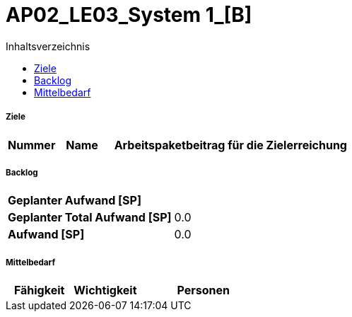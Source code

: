 = AP02_LE03_System 1_[B]
:toc-title: Inhaltsverzeichnis
:toc: left
:numbered:
:imagesdir: ..
:imagesdir: ./img
:imagesoutdir: ./img




===== Ziele



[cols="2,2,10a" options="header"]
|===
|Nummer|Name|Arbeitspaketbeitrag für die Zielerreichung
|===


===== Backlog



[cols="10,20"]
|===
|*Geplanter Aufwand [SP]*|
|*Geplanter Total Aufwand [SP]*|0.0
|*Aufwand [SP]*|0.0
|===



===== Mittelbedarf



[cols="10,10,20a" options="header"]
|===
|Fähigkeit|Wichtigkeit|Personen
|===





